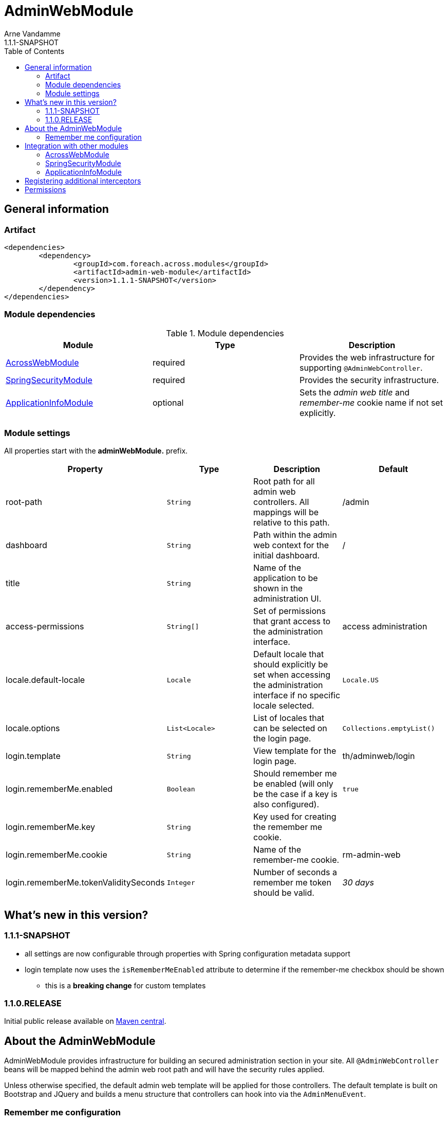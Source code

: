 = AdminWebModule
Arne Vandamme
1.1.1-SNAPSHOT
:toc: left
:sectanchors:
:module-version: 1.1.1-SNAPSHOT
:module-name: AdminWebModule
:module-artifact: admin-web-module
:module-url: https://foreach.atlassian.net/wiki/display/AX/AdminWebModule
:spring-security-module-url: https://foreach.atlassian.net/wiki/display/AX/SpringSecurityModule

== General information

=== Artifact
[source,xml,indent=0]
[subs="verbatim,quotes,attributes"]
----
	<dependencies>
		<dependency>
			<groupId>com.foreach.across.modules</groupId>
			<artifactId>{module-artifact}</artifactId>
			<version>{module-version}</version>
		</dependency>
	</dependencies>
----

=== Module dependencies

.Module dependencies
|===
|Module |Type |Description

|<<integration:acrossweb>>
|required
|Provides the web infrastructure for supporting `@AdminWebController`.

|<<integration:springsecurity>>
|required
|Provides the security infrastructure.

|<<integration:application-info>>
|optional
|Sets the _admin web title_ and _remember-me_ cookie name if not set explicitly.
|===

=== Module settings

All properties start with the *adminWebModule.* prefix.

|===
|Property |Type |Description |Default

|root-path
|`String`
|Root path for all admin web controllers.  All mappings will be relative to this path.
|/admin

|dashboard
|`String`
|Path within the admin web context for the initial dashboard.
|/

|title
|`String`
|Name of the application to be shown in the administration UI.
|

|access-permissions
|`String[]`
|Set of permissions that grant access to the administration interface.
|access administration

|locale.default-locale
|`Locale`
|Default locale that should explicitly be set when accessing the administration interface if no specific locale selected.
|`Locale.US`

|locale.options
|`List<Locale>`
|List of locales that can be selected on the login page.
|`Collections.emptyList()`

|login.template
|`String`
|View template for the login page.
|th/adminweb/login

|login.rememberMe.enabled
|`Boolean`
|Should remember me be enabled (will only be the case if a key is also configured).
|`true`

|login.rememberMe.key
|`String`
|Key used for creating the remember me cookie.
|

|login.rememberMe.cookie
|`String`
|Name of the remember-me cookie.
|rm-admin-web

|login.rememberMe.tokenValiditySeconds
|`Integer`
|Number of seconds a remember me token should be valid.
|_30 days_

|===

== What's new in this version?
:numbered!:
=== 1.1.1-SNAPSHOT

* all settings are now configurable through properties with Spring configuration metadata support
* login template now uses the `isRememberMeEnabled` attribute to determine if the remember-me checkbox should be shown
** this is a *breaking change* for custom templates

=== 1.1.0.RELEASE
Initial public release available on http://search.maven.org/[Maven central].

== About the AdminWebModule
{module-name} provides infrastructure for building an secured administration section in your site.
All `@AdminWebController` beans will be mapped behind the admin web root path and will have the security rules applied.

Unless otherwise specified, the default admin web template will be applied for those controllers.
The default template is built on Bootstrap and JQuery and builds a menu structure that controllers can hook into via the `AdminMenuEvent`.

=== Remember me configuration
You can easily enable remember me support for the administration ui by setting the correct properties.  By default
the `TokenBasedRememberMeServices` are used, meaning the user password is encoded into the cookie value.  When using a
local memory database during development this can be unhandy when users get reinstalled upon application start.  If
the user password is also encoded using a random encoder (the default when using the `UserModule`) the remember me
cookies will not work after a restart.  The solution for this to configure either a `NoOpPasswordEncoder.getInstance()`
or a fixed password encoder in local development mode.

== Integration with other modules

[[integration:acrossweb]]
==== AcrossWebModule
Admin web creates its own `PrefixingRequestMappingHandlerMapping` that picks up all `@AdminWebController` and will prefix all request mappings with the root path of the admin web module.

Provide an `AdminWebConfigurerAdapter` if you want to register interceptors that should only be applied to the admin web controllers.

[[integration:springsecurity]]
==== SpringSecurityModule
By default `AdminWebModule` adds a `SpringWebSecurityConfigurerAdapter` with default rules for all requests under the admin web root.
If you wish to modify the default security rules, you must provide your own `SpringWebSecurityConfigurerAdapter` that is positioned before the default `AdminWebSecurityConfiguration` instance.

If you create a new `SpringWebSecurityConfigurerAdapater` you will need to scope it correctly to the admin web root path and provide all rules including things like login/logout and remember me.
If you are interested more in extending the default configuration, you can extend `AdminWebSecurityConfiguration` and override the `customizeAdminWebSecurity` adapter method.

.Example of disabling security headers on admin web
[source,java,indent=0]
[subs="verbatim,quotes,attributes"]
----
/**
 * Create a custom security configurer that extends from the
 * default AdminWebSecurityConfiguration but disables all
 * security headers.
 *
 * The @OrderInModule annotation will ensure that this
 * configurer will be positioned before the default configuration
 * once we add it to the AdminWebModule context.
 */
@Configuration
@OrderInModule(Ordered.HIGHEST_PRECEDENCE)
public class DisableAdminWebSecurityHeaders extends AdminWebSecurityConfiguration
{
	@Override
	protected void customizeAdminWebSecurity( HttpSecurity http ) throws Exception {
		http.headers().disable();
	}
}

...

// Add the custom security configuration to the AdminWebModule
AdminWebModule adminWebModule = new AdminWebModule();
adminWebModule.addApplicationContextConfigurer( DisableAdminWebSecurityHeaders.class );
----

[[integration:application-info]]
==== ApplicationInfoModule
If the `ApplicationInfoModule` is present in the context, the configured application information will be used
to set the default remember-me cookie name (based on the `ApplicationInfo.getApplicationId()`) and application title for
 the administration interface (based on the `ApplicationInfo.getApplicationName()` property).use DebugWebConfigurerAdapter to add interceptors only to debug web

== Registering additional interceptors
Additional interceptors for admin controllers can easily be registered by providing an `AdminWebConfigurerAdapter` bean.

== Permissions
By default, access to the administration interface is restricted to users having the *access administration* permission.
The allowed permissions can be specified by setting the *adminWebModule.access-permissions* property.


